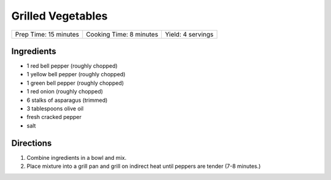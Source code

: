 Grilled Vegetables
==================

+-----------------------+-------------------------+-------------------+
| Prep Time: 15 minutes | Cooking Time: 8 minutes | Yield: 4 servings |
+-----------------------+-------------------------+-------------------+


Ingredients
-----------

-  1 red bell pepper (roughly chopped)
-  1 yellow bell pepper (roughly chopped)
-  1 green bell pepper (roughly chopped)
-  1 red onion (roughly chopped)
-  6 stalks of asparagus (trimmed)
-  3 tablespoons olive oil
-  fresh cracked pepper
-  salt


Directions
----------

1. Combine ingredients in a bowl and mix.
2. Place mixture into a grill pan and grill on indirect heat until
   peppers are tender (7-8 minutes.)

